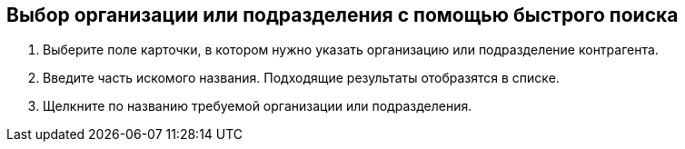 
== Выбор организации или подразделения с помощью быстрого поиска

. Выберите поле карточки, в котором нужно указать организацию или подразделение контрагента.
. Введите часть искомого названия. Подходящие результаты отобразятся в списке.
. Щелкните по названию требуемой организации или подразделения.
